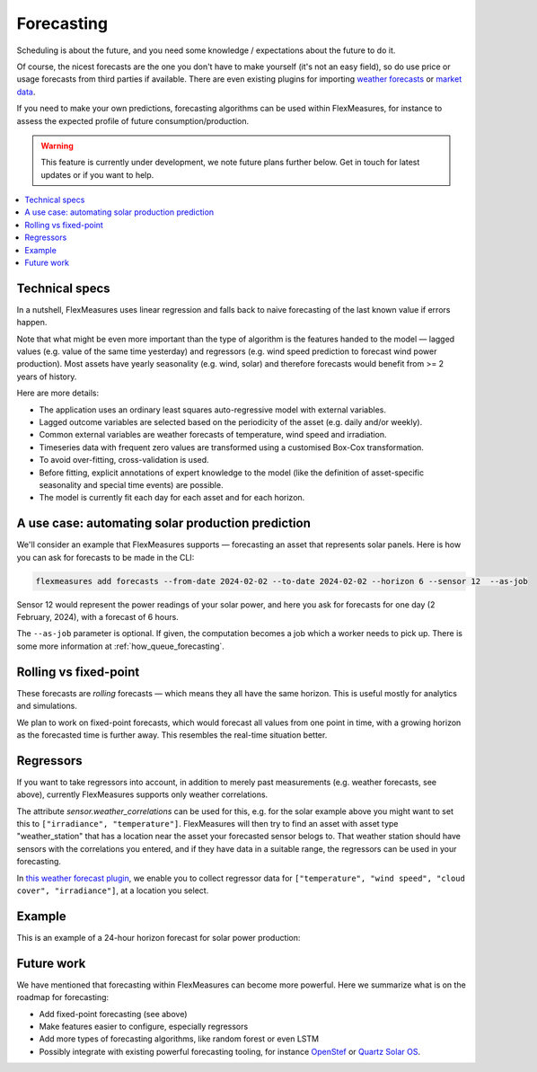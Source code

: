 .. _forecasting:

Forecasting
============

Scheduling is about the future, and you need some knowledge / expectations about the future to do it.

Of course, the nicest forecasts are the one you don't have to make yourself (it's not an easy field), so do use price or usage forecasts from third parties if available.
There are even existing plugins for importing `weather forecasts <https://github.com/flexmeasures/flexmeasures-weather>`_ or `market data <https://github.com/SeitaBV/flexmeasures-entsoe>`_.

If you need to make your own predictions, forecasting algorithms can be used within FlexMeasures, for instance to assess the expected profile of future consumption/production.

.. warning:: This feature is currently under development, we note future plans further below. Get in touch for latest updates or if you want to help.


.. contents::
    :local:
    :depth: 2



Technical specs
-----------------

In a nutshell, FlexMeasures uses linear regression and falls back to naive forecasting of the last known value if errors happen. 

Note that what might be even more important than the type of algorithm is the features handed to the model ― lagged values (e.g. value of the same time yesterday) and regressors (e.g. wind speed prediction to forecast wind power production).
Most assets have yearly seasonality (e.g. wind, solar) and therefore forecasts would benefit from >= 2 years of history.

Here are more details:

- The application uses an ordinary least squares auto-regressive model with external variables.
- Lagged outcome variables are selected based on the periodicity of the asset (e.g. daily and/or weekly).
- Common external variables are weather forecasts of temperature, wind speed and irradiation.
- Timeseries data with frequent zero values are transformed using a customised Box-Cox transformation.
- To avoid over-fitting, cross-validation is used.
- Before fitting, explicit annotations of expert knowledge to the model (like the definition of asset-specific seasonality and special time events) are possible.
- The model is currently fit each day for each asset and for each horizon.


A use case: automating solar production prediction
-----------------------------------------------------

We'll consider an example that FlexMeasures supports ― forecasting an asset that represents solar panels.
Here is how you can ask for forecasts to be made in the CLI:

.. code-block:: bash

    flexmeasures add forecasts --from-date 2024-02-02 --to-date 2024-02-02 --horizon 6 --sensor 12  --as-job

Sensor 12 would represent the power readings of your solar power, and here you ask for forecasts for one day (2 February, 2024), with a forecast of 6 hours.

The ``--as-job`` parameter is optional. If given, the computation becomes a job which a worker needs to pick up. There is some more information at :ref:`how_queue_forecasting`.


Rolling vs fixed-point
-------------------------

These forecasts are `rolling` forecasts ― which means they all have the same horizon. This is useful mostly for analytics and simulations.

We plan to work on fixed-point forecasts, which would forecast all values from one point in time, with a growing horizon as the forecasted time is further away.
This resembles the real-time situation better.


Regressors
-------------

If you want to take regressors into account, in addition to merely past measurements (e.g. weather forecasts, see above),
currently FlexMeasures supports only weather correlations.

The attribute `sensor.weather_correlations` can be used for this, e.g. for the solar example above you might want to set this to ``["irradiance", "temperature"]``.
FlexMeasures will then try to find an asset with asset type "weather_station" that has a location near the asset your forecasted sensor belogs to.
That weather station should have sensors with the correlations you entered, and if they have data in a suitable range, the regressors can be used in your forecasting.

In `this weather forecast plugin <https://github.com/flexmeasures/flexmeasures-weather>`_, we enable you to collect regressor data for ``["temperature", "wind speed", "cloud cover", "irradiance"]``, at a location you select.


Example
-----------------------

This is an example of a 24-hour horizon forecast for solar power production:

.. image:: https://github.com/FlexMeasures/screenshots/raw/main/tut/PV-forecasting-example.png
    :align: center
    :scale: 40%


Future work
---------------

We have mentioned that forecasting within FlexMeasures can become more powerful.
Here we summarize what is on the roadmap for forecasting:

- Add fixed-point forecasting (see above)
- Make features easier to configure, especially regressors
- Add more types of forecasting algorithms, like random forest or even LSTM
- Possibly integrate with existing powerful forecasting tooling, for instance `OpenStef <https://lfenergy.org/projects/openstef>`_ or `Quartz Solar OS <https://github.com/openclimatefix/Open-Source-Quartz-Solar-Forecast>`_. 



